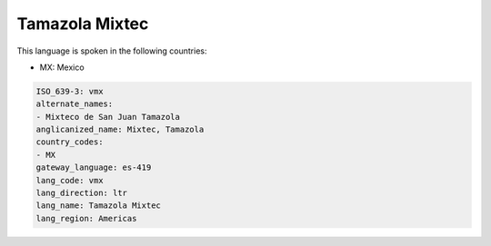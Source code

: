 .. _vmx:

Tamazola Mixtec
===============

This language is spoken in the following countries:

* MX: Mexico

.. code-block:: yaml

    ISO_639-3: vmx
    alternate_names:
    - Mixteco de San Juan Tamazola
    anglicanized_name: Mixtec, Tamazola
    country_codes:
    - MX
    gateway_language: es-419
    lang_code: vmx
    lang_direction: ltr
    lang_name: Tamazola Mixtec
    lang_region: Americas
    
